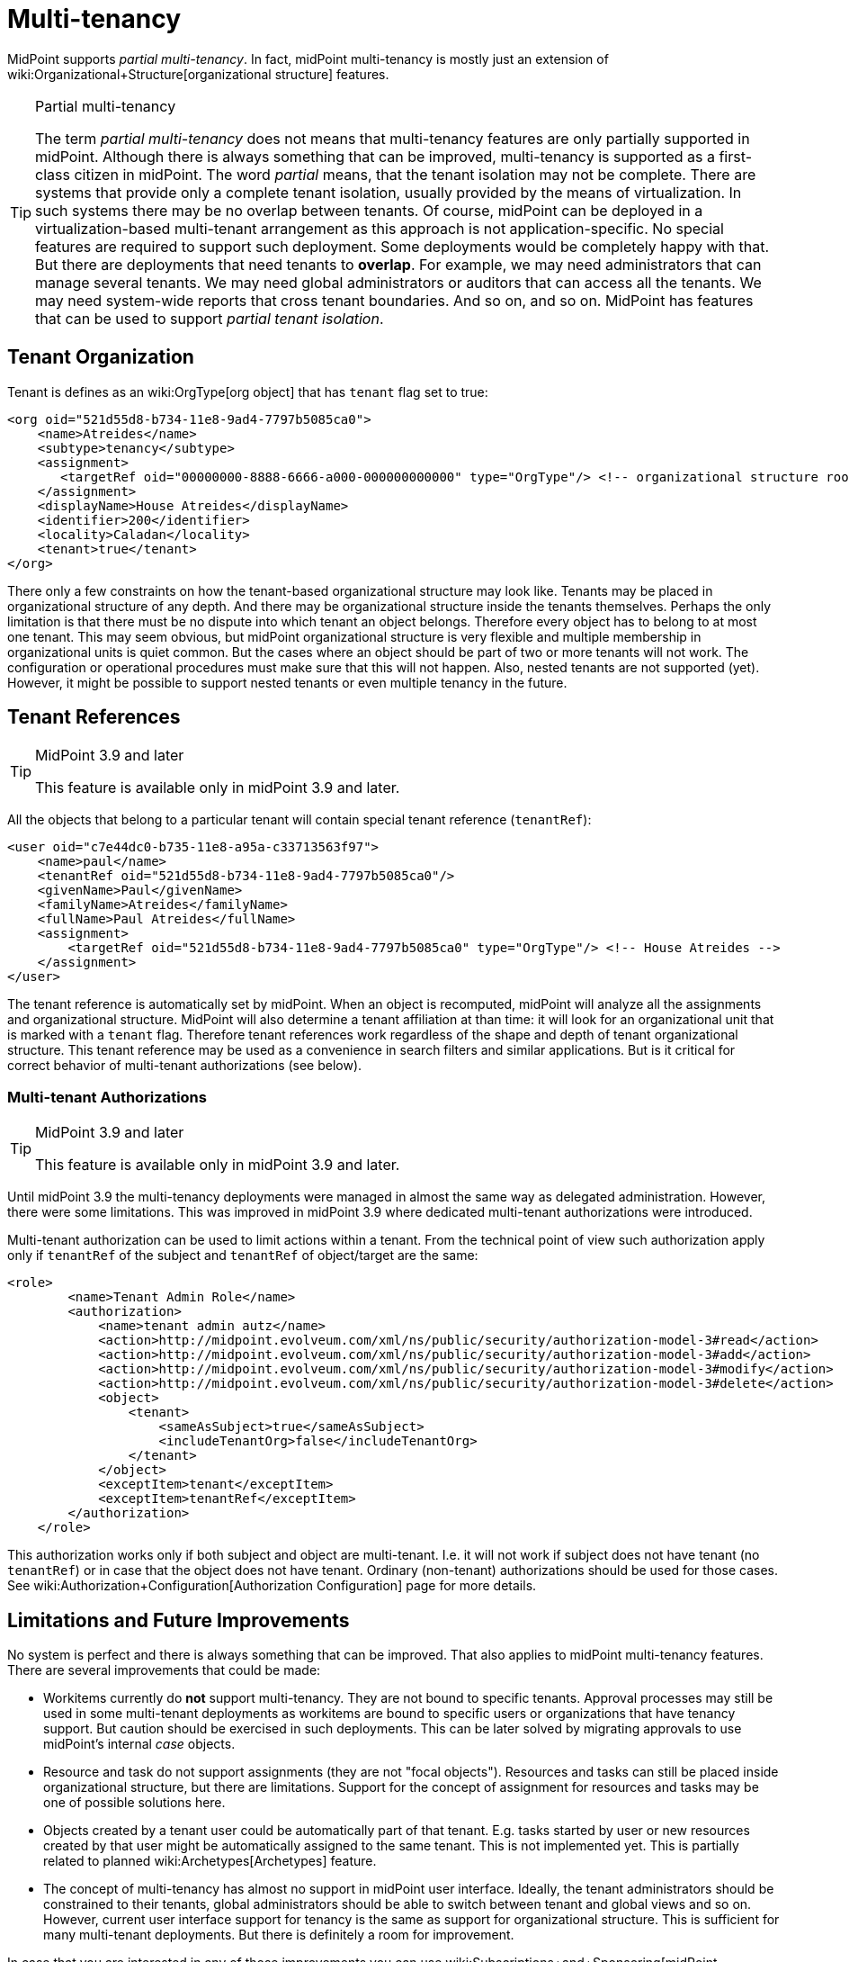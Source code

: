 = Multi-tenancy
:page-wiki-name: Multitenancy
:page-toc: top
:page-midpoint-feature: true
:page-alias: { "parent" : "/midpoint/features/current/" }
:page-keywords: [ 'multi-tenant', 'multitenant', 'multi-tenancy', 'multitenancy' ]
:page-upkeep-status: yellow


MidPoint supports _partial multi-tenancy_. In fact, midPoint multi-tenancy is mostly just an extension of wiki:Organizational+Structure[organizational structure] features.

[TIP]
.Partial multi-tenancy
====
The term _partial multi-tenancy_ does not means that multi-tenancy features are only partially supported in midPoint.
Although there is always something that can be improved, multi-tenancy is supported as a first-class citizen in midPoint.
The word _partial_ means, that the tenant isolation may not be complete.
There are systems that provide only a complete tenant isolation, usually provided by the means of virtualization.
In such systems there may be no overlap between tenants.
Of course, midPoint can be deployed in a virtualization-based multi-tenant arrangement as this approach is not application-specific.
No special features are required to support such deployment.
Some deployments would be completely happy with that.
But there are deployments that need tenants to *overlap*. For example, we may need administrators that can manage several tenants.
We may need global administrators or auditors that can access all the tenants.
We may need system-wide reports that cross tenant boundaries.
And so on, and so on.
MidPoint has features that can be used to support _partial tenant isolation_.

====


== Tenant Organization

Tenant is defines as an wiki:OrgType[org object] that has `tenant` flag set to true:

[source,xml]
----
<org oid="521d55d8-b734-11e8-9ad4-7797b5085ca0">
    <name>Atreides</name>
    <subtype>tenancy</subtype>
    <assignment>
       <targetRef oid="00000000-8888-6666-a000-000000000000" type="OrgType"/> <!-- organizational structure root -->
    </assignment>
    <displayName>House Atreides</displayName>
    <identifier>200</identifier>
    <locality>Caladan</locality>
    <tenant>true</tenant>
</org>
----

There only a few constraints on how the tenant-based organizational structure may look like.
Tenants may be placed in organizational structure of any depth.
And there may be organizational structure inside the tenants themselves.
Perhaps the only limitation is that there must be no dispute into which tenant an object belongs.
Therefore every object has to belong to at most one tenant.
This may seem obvious, but midPoint organizational structure is very flexible and multiple membership in organizational units is quiet common.
But the cases where an object should be part of two or more tenants will not work.
The configuration or operational procedures must make sure that this will not happen.
Also, nested tenants are not supported (yet).
However, it might be possible to support nested tenants or even multiple tenancy in the future.


== Tenant References

[TIP]
.MidPoint 3.9 and later
====
This feature is available only in midPoint 3.9 and later.

====

All the objects that belong to a particular tenant will contain special tenant reference (`tenantRef`):

[source,xml]
----
<user oid="c7e44dc0-b735-11e8-a95a-c33713563f97">
    <name>paul</name>
    <tenantRef oid="521d55d8-b734-11e8-9ad4-7797b5085ca0"/>
    <givenName>Paul</givenName>
    <familyName>Atreides</familyName>
    <fullName>Paul Atreides</fullName>
    <assignment>
        <targetRef oid="521d55d8-b734-11e8-9ad4-7797b5085ca0" type="OrgType"/> <!-- House Atreides -->
    </assignment>
</user>
----

The tenant reference is automatically set by midPoint.
When an object is recomputed, midPoint will analyze all the assignments and organizational structure.
MidPoint will also determine a tenant affiliation at than time: it will look for an organizational unit that is marked with a `tenant` flag.
Therefore tenant references work regardless of the shape and depth of tenant organizational structure.
This tenant reference may be used as a convenience in search filters and similar applications.
But is it critical for correct behavior of multi-tenant authorizations (see below).


=== Multi-tenant Authorizations

[TIP]
.MidPoint 3.9 and later
====
This feature is available only in midPoint 3.9 and later.

====

Until midPoint 3.9 the multi-tenancy deployments were managed in almost the same way as delegated administration.
However, there were some limitations.
This was improved in midPoint 3.9 where dedicated multi-tenant authorizations were introduced.

Multi-tenant authorization can be used to limit actions within a tenant.
From the technical point of view such authorization apply only if `tenantRef` of the subject and `tenantRef` of object/target are the same:

[source,xml]
----
<role>
        <name>Tenant Admin Role</name>
        <authorization>
            <name>tenant admin autz</name>
            <action>http://midpoint.evolveum.com/xml/ns/public/security/authorization-model-3#read</action>
            <action>http://midpoint.evolveum.com/xml/ns/public/security/authorization-model-3#add</action>
            <action>http://midpoint.evolveum.com/xml/ns/public/security/authorization-model-3#modify</action>
            <action>http://midpoint.evolveum.com/xml/ns/public/security/authorization-model-3#delete</action>
            <object>
                <tenant>
                    <sameAsSubject>true</sameAsSubject>
                    <includeTenantOrg>false</includeTenantOrg>
                </tenant>
            </object>
            <exceptItem>tenant</exceptItem>
            <exceptItem>tenantRef</exceptItem>
        </authorization>
    </role>
----

This authorization works only if both subject and object are multi-tenant.
I.e. it will not work if subject does not have tenant (no `tenantRef`) or in case that the object does not have tenant.
Ordinary (non-tenant) authorizations should be used for those cases.
See wiki:Authorization+Configuration[Authorization Configuration] page for more details.


== Limitations and Future Improvements

No system is perfect and there is always something that can be improved.
That also applies to midPoint multi-tenancy features.
There are several improvements that could be made:

* Workitems currently do *not* support multi-tenancy.
They are not bound to specific tenants.
Approval processes may still be used in some multi-tenant deployments as workitems are bound to specific users or organizations that have tenancy support.
But caution should be exercised in such deployments.
This can be later solved by migrating approvals to use midPoint's internal _case_ objects.

* Resource and task do not support assignments (they are not "focal objects"). Resources and tasks can still be placed inside organizational structure, but there are limitations.
Support for the concept of assignment for resources and tasks may be one of possible solutions here.

* Objects created by a tenant user could be automatically part of that tenant.
E.g. tasks started by user or new resources created by that user might be automatically assigned to the same tenant.
This is not implemented yet.
This is partially related to planned wiki:Archetypes[Archetypes] feature.

* The concept of multi-tenancy has almost no support in midPoint user interface.
Ideally, the tenant administrators should be constrained to their tenants, global administrators should be able to switch between tenant and global views and so on.
However, current user interface support for tenancy is the same as support for organizational structure.
This is sufficient for many multi-tenant deployments.
But there is definitely a room for improvement.

In case that you are interested in any of those improvements you can use wiki:Subscriptions+and+Sponsoring[midPoint subscription] to place those improvements on wiki:Roadmap[midPoint roadmap].


== See Also

* wiki:Organizational+Structure[Organizational Structure]

* wiki:Authorization[Authorization]

* wiki:Authorization+Configuration[Authorization Configuration]

